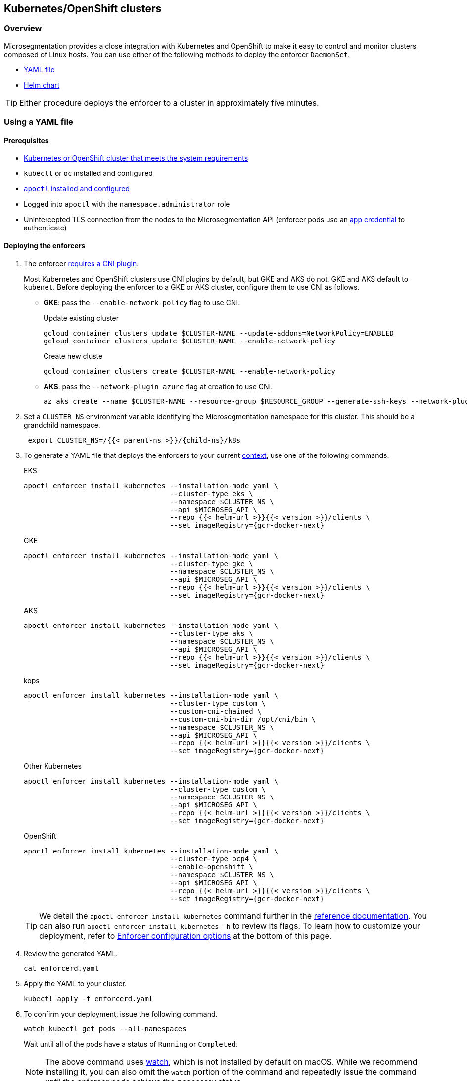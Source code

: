 == Kubernetes/OpenShift clusters

//'''
//
//title: Kubernetes/OpenShift clusters
//type: single
//url: "/saas/start/enforcer/k8s/"
//weight: 20
//menu:
//  saas:
//    parent: "deploy-enforcer"
//    identifier: "k8s-enforcer"
//canonical: https://docs.aporeto.com/saas/start/enforcer/k8s/
//aliases: [
//  "/docs/main/k8s-install/k8s-quickstart/",
//  "/docs/main/k8s-install/k8s-install-enforcerd-as-linux-service/"
//]
//
//'''

=== Overview

Microsegmentation provides a close integration with Kubernetes and OpenShift to make it easy to control and monitor clusters composed of Linux hosts.
You can use either of the following methods to deploy the enforcer `DaemonSet`.

* <<using-a-yaml-file,YAML file>>
* <<using-a-helm-chart,Helm chart>>

[TIP]
====
Either procedure deploys the enforcer to a cluster in approximately five minutes.
====

=== Using a YAML file

==== Prerequisites

* link:reqs.adoc#clusters[Kubernetes or OpenShift cluster that meets the system requirements]
* `kubectl` or `oc` installed and configured
* link:../install-apoctl.adoc[`apoctl` installed and configured]
* Logged into `apoctl` with the `namespace.administrator` role
* Unintercepted TLS connection from the nodes to the Microsegmentation API (enforcer pods use an link:../../concepts/app-cred-token.adoc[app credential] to authenticate)

[.task]
==== Deploying the enforcers

[.procedure]
. The enforcer link:../reqs/#clusters[requires a CNI plugin].
+
Most Kubernetes and OpenShift clusters use CNI plugins by default, but GKE and AKS do not.
GKE and AKS default to `kubenet`.
Before deploying the enforcer to a GKE or AKS cluster, configure them to use CNI as follows.
+
* *GKE*: pass the `--enable-network-policy` flag to use CNI.
+
Update existing cluster
+
[,console]
----
gcloud container clusters update $CLUSTER-NAME --update-addons=NetworkPolicy=ENABLED
gcloud container clusters update $CLUSTER-NAME --enable-network-policy
----
+
Create new cluste
+
[,console]
----
gcloud container clusters create $CLUSTER-NAME --enable-network-policy
----

* *AKS*: pass the `--network-plugin azure` flag at creation to use CNI.
+
[,console]
----
az aks create --name $CLUSTER-NAME --resource-group $RESOURCE_GROUP --generate-ssh-keys --network-plugin azure
----

. Set a `CLUSTER_NS` environment variable identifying the Microsegmentation namespace for this cluster.
This should be a grandchild namespace.
+
[,console,subs="+attributes"]
----
 export CLUSTER_NS=/{{< parent-ns >}}/{child-ns}/k8s
----

. To generate a YAML file that deploys the enforcers to your current https://kubernetes.io/docs/concepts/configuration/organize-cluster-access-kubeconfig/#context[context], use one of the following commands.
+
EKS
+
[,console,subs="+attributes"]
----
apoctl enforcer install kubernetes --installation-mode yaml \
                                   --cluster-type eks \
                                   --namespace $CLUSTER_NS \
                                   --api $MICROSEG_API \
                                   --repo {{< helm-url >}}{{< version >}}/clients \
                                   --set imageRegistry={gcr-docker-next}
----
+
GKE
+
[,console,subs="+attributes"]
----
apoctl enforcer install kubernetes --installation-mode yaml \
                                   --cluster-type gke \
                                   --namespace $CLUSTER_NS \
                                   --api $MICROSEG_API \
                                   --repo {{< helm-url >}}{{< version >}}/clients \
                                   --set imageRegistry={gcr-docker-next}
----
+
AKS
+
[,console,subs="+attributes"]
----
apoctl enforcer install kubernetes --installation-mode yaml \
                                   --cluster-type aks \
                                   --namespace $CLUSTER_NS \
                                   --api $MICROSEG_API \
                                   --repo {{< helm-url >}}{{< version >}}/clients \
                                   --set imageRegistry={gcr-docker-next}
----
+
kops
+
[,console,subs="+attributes"]
----
apoctl enforcer install kubernetes --installation-mode yaml \
                                   --cluster-type custom \
                                   --custom-cni-chained \
                                   --custom-cni-bin-dir /opt/cni/bin \
                                   --namespace $CLUSTER_NS \
                                   --api $MICROSEG_API \
                                   --repo {{< helm-url >}}{{< version >}}/clients \
                                   --set imageRegistry={gcr-docker-next}
----
+
Other Kubernetes
+
[,console,subs="+attributes"]
----
apoctl enforcer install kubernetes --installation-mode yaml \
                                   --cluster-type custom \
                                   --namespace $CLUSTER_NS \
                                   --api $MICROSEG_API \
                                   --repo {{< helm-url >}}{{< version >}}/clients \
                                   --set imageRegistry={gcr-docker-next}
----
+
OpenShift
+
[,console,subs="+attributes"]
----
apoctl enforcer install kubernetes --installation-mode yaml \
                                   --cluster-type ocp4 \
                                   --enable-openshift \
                                   --namespace $CLUSTER_NS \
                                   --api $MICROSEG_API \
                                   --repo {{< helm-url >}}{{< version >}}/clients \
                                   --set imageRegistry={gcr-docker-next}
----
+
[TIP]
====
We detail the `apoctl enforcer install kubernetes` command further in the link:../../../apoctl.adoc#kubernetes-subsubcommand[reference documentation].
You can also run `apoctl enforcer install kubernetes -h` to review its flags.
To learn how to customize your deployment, refer to <<enforcer-configuration-options,Enforcer configuration options>> at the bottom of this page.
====

. Review the generated YAML.
+
[,console]
----
cat enforcerd.yaml
----

. Apply the YAML to your cluster.
+
[,console]
----
kubectl apply -f enforcerd.yaml
----

. To confirm your deployment, issue the following command.
+
[,console]
----
watch kubectl get pods --all-namespaces
----
+
Wait until all of the pods have a status of `Running` or `Completed`.
+
[NOTE]
====
The above command uses https://linux.die.net/man/1/watch[watch], which is not installed by default on macOS.
While we recommend installing it, you can also omit the `watch` portion of the command and repeatedly issue the command until the enforcer pods achieve the necessary status.
====

. Press CTRL+C to exit the `watch` command.
Issue the following `apoctl` command to check the enforcers.
+
[,console]
----
 apoctl api list enforcers --namespace $CLUSTER_NS \
                           -o table \
                           -c ID \
                           -c name \
                           -c namespace \
                           -c operationalStatus
----

. `apoctl` should return a list of the enforcers deployed.
 You should see an enforcer instance on each agent node.
 An example for a three-node GKE cluster follows.
+
[,console,subs="+attributes"]
----
              ID            |                    name                   |    namespace                     | operationalStatus
 ---------------------------+-------------------------------------------+----------------------------------+--------------------
   5f74d837f0fe170703c10d6b | gke-aws-dev-01-default-pool-cf284cf1-5bqn | /{{< parent-ns >}}/{child-ns}/k8s | Connected
   5f74d836f0fe170703c10d6a | gke-aws-dev-01-default-pool-cf284cf1-5pjs | /{{< parent-ns >}}/{child-ns}/k8s | Connected
   5f74d836f0fe170703c10d69 | gke-aws-dev-01-default-pool-cf284cf1-cqrd | /{{< parent-ns >}}/{child-ns}/k8s | Connected
----
+
All enforcer instances should have an `operationalStatus` of `Connected`.

. Open the {console-web-interface}, navigate to the enforcer's namespace, and select *{agent-enforcer}* under *Manage*.
You should find your enforcers listed with the status *connected*.
Click the enforcers to review their Microsegmentation tags.

. Select {{% platform-app-dep-map %}} in the side navigation menu.
If your cluster contains pods outside of the `kube-system` namespace, you should see them with dashed green lines to a `Somewhere` external network.
Your cluster is in discovery mode.
Refer to link:../../secure/k8s.adoc[Securing a Kubernetes namespace] to learn how to allow the desired traffic and disable discovery mode.
+
[TIP]
====
To see the pods and their traffic in the {{% platform-app-dep-map %}} pane, you may need to toggle *Recursive* to on.
====


=== Using a Helm chart

==== Prerequisites

* link:reqs.adoc#clusters[Kubernetes or OpenShift cluster that meets the system requirements]
* https://helm.sh/docs/intro/install/[Helm 3 installed]
* `kubectl` or `oc` installed and configured
* link:../install-apoctl.adoc[`apoctl` installed and configured]
* Logged into `apoctl` with the `namespace.administrator` role
* Unintercepted TLS connection from the nodes to the Microsegmentation API (enforcer pods use an link:../../concepts/app-cred-token.adoc[app credential] to authenticate)

[.task]
==== Deploying the enforcers

[.procedure]
. The enforcer link:reqs.adoc#clusters[requires a CNI plugin].
+
Most Kubernetes and OpenShift clusters use CNI plugins by default, but GKE and AKS do not.
GKE and AKS default to `kubenet`.
Before deploying the enforcer to a GKE or AKS cluster, configure them to use CNI as follows.
+
* *GKE*: pass the `--enable-network-policy` flag to use CNI.
+
Update existing cluster
+
[,console]
----
gcloud container clusters update $CLUSTER-NAME --update-addons=NetworkPolicy=ENABLED
gcloud container clusters update $CLUSTER-NAME --enable-network-policy
----
+
Create new cluster
+
[,console]
----
gcloud container clusters create $CLUSTER-NAME --enable-network-policy
----

* *AKS*: pass the `--network-plugin azure` flag at creation to use CNI.
+
[,console]
----
az aks create --name $CLUSTER-NAME --resource-group $RESOURCE_GROUP --generate-ssh-keys --network-plugin azure
----

. Set a `CLUSTER_NS` environment variable identifying the Microsegmentation namespace for this cluster.
This should be a grandchild namespace.
+
[,console,subs="+attributes"]
----
 export CLUSTER_NS=/{{< parent-ns >}}/{child-ns}/k8s
----

. To generate a Helm chart that deploys the enforcers to your current https://kubernetes.io/docs/concepts/configuration/organize-cluster-access-kubeconfig/#context[context], use one of the following commands.
+
EKS
+
[,console,subs="+attributes"]
----
apoctl enforcer install kubernetes --installation-mode helm \
                                   --cluster-type eks \
                                   --namespace $CLUSTER_NS \
                                   --api $MICROSEG_API \
                                   --repo {{< helm-url >}}{{< version >}}/clients \
                                   --set imageRegistry={gcr-docker-next}
----
+
GKE
+
[,console,subs="+attributes"]
----
apoctl enforcer install kubernetes --installation-mode helm \
                                   --cluster-type gke \
                                   --namespace $CLUSTER_NS \
                                   --api $MICROSEG_API \
                                   --repo {{< helm-url >}}{{< version >}}/clients \
                                   --set imageRegistry={gcr-docker-next}
----
+
AKS
+
[,console,subs="+attributes"]
----
apoctl enforcer install kubernetes --installation-mode helm \
                                   --cluster-type aks \
                                   --namespace $CLUSTER_NS \
                                   --api $MICROSEG_API \
                                   --repo {{< helm-url >}}{{< version >}}/clients \
                                   --set imageRegistry={gcr-docker-next}
----
+
kops
+
[,console,subs="+attributes"]
----
apoctl enforcer install kubernetes --installation-mode helm \
                                   --cluster-type custom \
                                   --custom-cni-chained \
                                   --custom-cni-bin-dir /opt/cni/bin \
                                   --namespace $CLUSTER_NS \
                                   --api $MICROSEG_API \
                                   --repo {{< helm-url >}}{{< version >}}/clients \
                                   --set imageRegistry={gcr-docker-next}
----
+
Other Kubernetes
+
[,console,subs="+attributes"]
----
apoctl enforcer install kubernetes --installation-mode helm \
                                   --cluster-type custom \
                                   --namespace $CLUSTER_NS \
                                   --api $MICROSEG_API \
                                   --repo {{< helm-url >}}{{< version >}}/clients \
                                   --set imageRegistry={gcr-docker-next}
----
+
OpenShift
+
[,console,subs="+attributes"]
----
apoctl enforcer install kubernetes --installation-mode helm \
                                   --cluster-type ocp4 \
                                   --enable-openshift \
                                   --namespace $CLUSTER_NS \
                                   --api $MICROSEG_API \
                                   --repo {{< helm-url >}}{{< version >}}/clients \
                                   --set imageRegistry={gcr-docker-next}
----
+
[TIP]
====
We detail the `apoctl enforcer install kubernetes` command further in the link:../../../apoctl/#kubernetes-subsubcommand[reference documentation].
You can also run `apoctl enforcer install kubernetes -h` to review its flags.
To learn how to customize your deployment, refer to <<enforcer-configuration-options,Enforcer configuration options>> at the bottom of this page.
====

. Confirm the Helm chart creation.
+
[,console]
----
ls enforcerd
----

. Create an `aporeto` namespace.
+
[,console]
----
kubectl create namespace aporeto
----

. Use the Helm chart to deploy the enforcers to your cluster.
+
[,console]
----
helm install enforcerd ./enforcerd --namespace aporeto
----

. To confirm your deployment, issue the following command.
+
[,console]
----
watch kubectl get pods --all-namespaces
----
+
Wait until all of the pods have a status of `Running` or `Completed`.
+
[NOTE]
====
The above command uses https://linux.die.net/man/1/watch[watch], which is not installed by default on macOS.
While we recommend installing it, you can also omit the `watch` portion of the command and repeatedly issue the command until the enforcer pods achieve the necessary status.
====

. Press CTRL+C to exit the `watch` command.
Issue the following `apoctl` command to check the enforcers.
+
[,console]
----
 apoctl api list enforcers --namespace $CLUSTER_NS \
                           -o table \
                           -c ID \
                           -c name \
                           -c namespace \
                           -c operationalStatus
----

. `apoctl` should return a list of the enforcers deployed.
 You should see an enforcer instance on each agent node.
 An example for a three-node GKE cluster follows.
+
[,console,subs="+attributes"]
----
              ID            |                    name                   |    namespace                     | operationalStatus
 ---------------------------+-------------------------------------------+----------------------------------+--------------------
   5f74d837f0fe170703c10d6b | gke-aws-dev-01-default-pool-cf284cf1-5bqn | /{{< parent-ns >}}/{child-ns}/k8s | Connected
   5f74d836f0fe170703c10d6a | gke-aws-dev-01-default-pool-cf284cf1-5pjs | /{{< parent-ns >}}/{child-ns}/k8s | Connected
   5f74d836f0fe170703c10d69 | gke-aws-dev-01-default-pool-cf284cf1-cqrd | /{{< parent-ns >}}/{child-ns}/k8s | Connected
----
+
All enforcer instances should have an `operationalStatus` of `Connected`.

. Open the {console-web-interface}, navigate to the enforcer's namespace, and select *{agent-enforcer}* under *Manage*.
You should find your enforcers listed with the status *connected*.
Click the enforcers to review their Microsegmentation tags.

. Select {{% platform-app-dep-map %}} in the side navigation menu.
If your cluster contains pods outside of the `kube-system` namespace, you should see them with dashed green lines to a `Somewhere` external network.
Your cluster is in discovery mode.
Refer to link:../../secure/k8s.adoc[Securing a Kubernetes namespace] to learn how to allow the desired traffic and disable discovery mode.
+
[TIP]
====
To see the pods and their traffic in the {{% platform-app-dep-map %}} pane, you may need to toggle *Recursive* to on.
====

=== Enforcer configuration options

The enforcer exposes the following configuration options.
You can pass these to the `apoctl enforcer install` command using the `--raw-flags` flag.
Example: `--raw-flags "--log-level=debug --log-format=human --log-to-console=true"`
You can also modify the enforcer's configuration after install via `kubectl edit daemonset enforcerd -n aporeto`, adding the flags as arguments to the container.
The enforcer pods will restart.
An example follows.

[,yaml]
----
...
    spec:
      containers:
      - args:
      - --log-level=debug
      - --log-format=human
...
----

|===
| Flag | Description

| `--activate-control-plane-pus`
| Pass this flag if you wish to recognize the Microsegmentation Console as a processing unit, allowing its communications to be monitored and controlled. By default, the enforcer ignores them.

| `--activate-kube-system-pus`
| Pass this flag if you wish to recognize containers in the `kube-system` namespace as processing units, allowing their communications to be monitored and controlled. By default, the enforcer ignores them.

| `--activate-openshift-pus`
| Pass this flag if you wish to recognize containers in Kubernetes namespaces starting with `openshift-` as processing units, allowing their communications to be monitored and controlled. By default, the enforcer ignores them.

| `--api`
| The URL of the Microsegmentation Console API.

| `--api-cacert`
| Path to CA certificate.

| `--api-skip-verify`
| Disables check on certificate signature as trusted.

| `--appcreds`
| Path to application credentials.

| `--application-proxy-port`
| Start of the port range for ports used by the enforcer application proxy. Defaults to 20992. You may adjust this if you experience conflicts.

| `--cloud-probe-timeout`
| The enforcer can determine if it is running in a cloud environment, such as AWS, GCP, or Azure. This is the maximum amount of time to wait for these internal probes to complete. Default is two seconds.

| `--disable-dns-proxy`
| Pass this flag to disable the enforcer DNS proxy, which allows policies to be written based on FQDN, in cases where an exact IP address may be unpredictable.

| `--dns-server-address`
| DNS server address or CIDR that is observed by the enforcer DNS proxy. Defaults to `0.0.0.0/0`.

| `--enable-ebpf`
| (*Beta*) Pass this flag to gain performance improvements by using extended Berkeley Packet Filter (eBPF) on systems that support it.

| `--enable-ipv6`
| (*Beta*) The enforcer ignores IPv6 communications by default. If you have IPv6 enabled and wish to monitor and control these connections, pass this flag.

| `--log-level`
| Quantity of logs that the enforcer should generate. Defaults to `info`. Alternatively, you can set it to `debug`, `trace`, or `warn`.

| `--log-to-console`
| Controls whether the enforcer's logs are written to stdout. Boolean that defaults to `false`.

| `--namespace`
| The Microsegmentation namespace the enforcer should register in.

| `--tag`
| Microsegmentation tag for this enforcer. *Note*: to modify after the enforcer has started, you must shut down the enforcer, delete the enforcer object in the Microsegmentation Console, and perform a fresh install.

| `--token`
| Microsegmentation token for the enforcer to use to register to the Microsegmentation Console.

| `--working-dir`
| A persistent working directory with write, read, and execute permissions. Files such as logs are stored here. Defaults to `/var/lib/enforcerd`
|===
